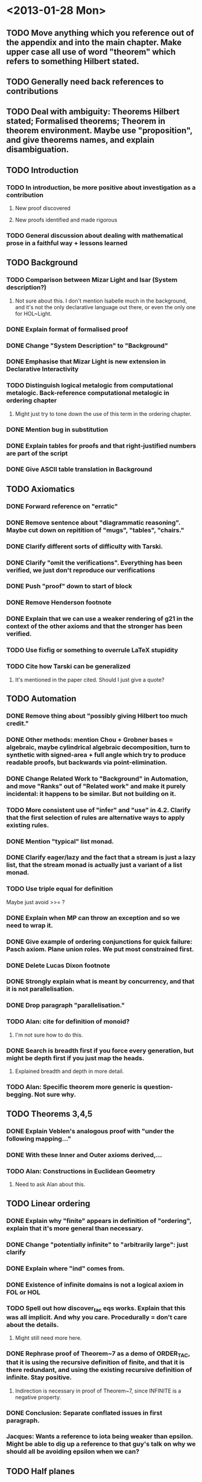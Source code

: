 * <2013-01-28 Mon>
** TODO Move anything which you reference out of the appendix and into the main chapter. Make upper case all use of word "theorem" which refers to something Hilbert stated.
** TODO Generally need back references to contributions
** TODO Deal with ambiguity: Theorems Hilbert stated; Formalised theorems; Theorem in theorem environment. Maybe use "proposition", and give theorems names, and explain disambiguation.
** TODO Introduction
*** TODO In introduction, be more positive about investigation as a contribution
**** New proof discovered
**** New proofs identified and made rigorous
*** TODO General discussion about dealing with mathematical prose in a faithful way + lessons learned
** TODO Background
*** TODO Comparison between Mizar Light and Isar (System description?)
**** Not sure about this. I don't mention Isabelle much in the background, and it's not the only declarative language out there, or even the only one for HOL~Light.
*** DONE Explain format of formalised proof
    CLOSED: [2013-01-30 Wed 14:05]
*** DONE Change "System Description" to "Background"
    CLOSED: [2013-01-29 Tue 19:18]
*** DONE Emphasise that Mizar Light is new extension in Declarative Interactivity
    CLOSED: [2013-01-29 Tue 19:28]
*** TODO Distinguish logical metalogic from computational metalogic. Back-reference computational metalogic in ordering chapter
**** Might just try to tone down the use of this term in the ordering chapter.
*** DONE Mention bug in substitution
   CLOSED: [2013-01-29 Tue 19:18]

*** DONE Explain tables for proofs and that right-justified numbers are part of the script
    CLOSED: [2013-01-30 Wed 14:05]
*** DONE Give ASCII table translation in Background
    CLOSED: [2013-01-30 Wed 14:05]
** TODO Axiomatics
*** DONE Forward reference on "erratic"
    CLOSED: [2013-01-30 Wed 14:40]
*** DONE Remove sentence about "diagrammatic reasoning". Maybe cut down on repitition of "mugs", "tables", "chairs."
    CLOSED: [2013-01-30 Wed 14:40]
*** DONE Clarify different sorts of difficulty with Tarski.
    CLOSED: [2013-01-30 Wed 15:00]
*** DONE Clarify "omit the verifications". Everything has been verified, we just don't reproduce *our* verifications
    CLOSED: [2013-01-30 Wed 15:00]
*** DONE Push "proof" down to start of block
    CLOSED: [2013-01-30 Wed 15:00]
*** DONE Remove Henderson footnote
    CLOSED: [2013-01-30 Wed 15:00]
*** DONE Explain that we can use a weaker rendering of g21 in the context of the other axioms and that the stronger has been verified.
    CLOSED: [2013-01-30 Wed 15:00]
*** TODO Use fixfig or something to overrule LaTeX stupidity
*** TODO Cite how Tarski can be generalized
**** It's mentioned in the paper cited. Should I just give a quote?
** TODO Automation
*** DONE Remove thing about "possibly giving Hilbert too much credit."
    CLOSED: [2013-02-02 Sat 18:39]
*** DONE Other methods: mention Chou + Grobner bases = algebraic, maybe cylindrical algebraic decomposition, turn to synthetic with signed-area + full angle which try to produce readable proofs, but backwards via point-elimination.
    CLOSED: [2013-02-02 Sat 21:49]
*** DONE Change Related Work to "Background" in Automation, and move "Ranks" out of "Related work" and make it purely incidental: it happens to be similar. But not building on it.
    CLOSED: [2013-02-02 Sat 21:49]
*** TODO More consistent use of "infer" and "use" in 4.2. Clarify that the first selection of rules are alternative ways to apply existing rules.
*** DONE Mention "typical" list monad.
    CLOSED: [2013-02-02 Sat 21:49]
*** DONE Clarify eager/lazy and the fact that a stream is just a lazy list, that the stream monad is actually just a variant of a list monad.
    CLOSED: [2013-02-02 Sat 21:49]
*** TODO Use triple equal for definition
    Maybe just avoid >>= ?
*** DONE Explain when MP can throw an exception and so we need to wrap it.
    CLOSED: [2013-02-02 Sat 21:50]
*** DONE Give example of ordering conjunctions for quick failure: Pasch axiom. Plane union roles. We put most constrained first.
    CLOSED: [2013-02-02 Sat 21:50]
*** DONE Delete Lucas Dixon footnote
    CLOSED: [2013-02-02 Sat 21:50]
*** DONE Strongly explain what is meant by concurrency, and that it is not parallelisation.
    CLOSED: [2013-02-02 Sat 21:50]
*** DONE Drop paragraph "parallelisation."
    CLOSED: [2013-02-02 Sat 21:50]
*** TODO Alan: cite for definition of monoid?
**** I'm not sure how to do this.
*** DONE Search is breadth first if you force every generation, but might be depth first if you just map the heads.
    CLOSED: [2013-02-03 Sun 07:26]
**** Explained breadth and depth in more detail.
*** TODO Alan: Specific theorem more generic is question-begging. Not sure why.
** TODO Theorems 3,4,5
*** DONE Explain Veblen's analogous proof with "under the following mapping..."
    CLOSED: [2013-02-03 Sun 07:26]
*** DONE With these Inner and Outer axioms derived,...
    CLOSED: [2013-02-03 Sun 07:27]
*** TODO Alan: Constructions in Euclidean Geometry
**** Need to ask Alan about this.
** TODO Linear ordering
*** DONE Explain why "finite" appears in definition of "ordering", explain that it's more general than necessary.
    CLOSED: [2013-02-03 Sun 08:21]
*** DONE Change "potentially infinite" to "arbitrarily large": just clarify
    CLOSED: [2013-02-03 Sun 08:22]
*** DONE Explain where "ind" comes from.
    CLOSED: [2013-02-03 Sun 08:22]
*** DONE Existence of infinite domains is not a logical axiom in FOL or HOL
    CLOSED: [2013-02-03 Sun 08:22]
*** TODO Spell out how discover_tac eqs works. Explain that this was all implicit. And why you care. Procedurally = don't care about the details.
**** Might still need more here.
*** DONE Rephrase proof of Theorem~7 as a demo of ORDER_TAC, that it is using the recursive definition of finite, and that it is there redundant, and using the existing recursive definition of infinite. Stay positive.
    CLOSED: [2013-02-03 Sun 08:37]
**** Indirection is necessary in proof of Theorem~7, since INFINITE is a negative property.
*** DONE Conclusion: Separate conflated issues in first paragraph.
    CLOSED: [2013-02-03 Sun 08:37]
*** Jacques: Wants a reference to iota being weaker than epsilon. Might be able to dig up a reference to that guy's talk on why we should all be avoiding epsilon when we can?
** TODO Half planes
*** DONE Total equivalence relation on pairs of arrows. Introduce type of arrow more formally.
    CLOSED: [2013-02-03 Sun 13:29]
*** DONE The correctness of this definition is not necessarily immediately obvious, but it will be clear from the derived theorems. Weaken "will be determined", to "have some evidence."
    CLOSED: [2013-02-03 Sun 13:29]
*** DONE In either...or stuff, say that this is "positing" and "conjecturing", but that the edits are real.
    CLOSED: [2013-02-03 Sun 13:29]
*** DONE Hilbert's presentation gets substantially weaker...
    CLOSED: [2013-02-03 Sun 13:29]
*** Change on_half_plane to half_plane_on to reflect reversing arguments.
** TODO Jordan
*** Not to be confused with E. H. Moore.
*** ...So we cannot ray-cast in the direction of a parallel line
*** More than aesthetic reasons: interesting proofs, it explains our initial strategy, and we will be referring back to it, and ideas in this proof became incorporated into the main verification.
*** 8.4.1: Explain that theorem is only easy now with hindsight.
*** Delete paragraph about skipping or strengthen hindsights.
*** A diagram for IH4. Mention we use contraposition of IH5.
*** Ambiguous between inductive hypothesis and proof of step case of inductive hypothesis. Use dashes for step cases.
*** /Give/ contraposition of IH5
*** Change path_connected to rel_path_connected
*** Conclude chapter 9
